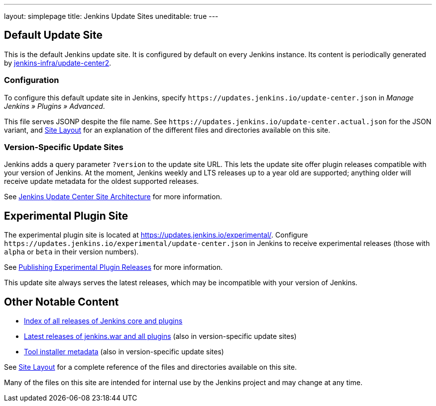 ---
layout: simplepage
title: Jenkins Update Sites
uneditable: true
---

== Default Update Site

This is the default Jenkins update site.
It is configured by default on every Jenkins instance.
Its content is periodically generated by https://github.com/jenkins-infra/update-center2/[jenkins-infra/update-center2].

=== Configuration

To configure this default update site in Jenkins, specify `+https://updates.jenkins.io/update-center.json+` in _Manage Jenkins » Plugins » Advanced_.

This file serves JSONP despite the file name. See `+https://updates.jenkins.io/update-center.actual.json+` for the JSON variant, and https://github.com/jenkins-infra/update-center2/blob/master/site/LAYOUT.md[Site Layout] for an explanation of the different files and directories available on this site.

=== Version-Specific Update Sites

Jenkins adds a query parameter `?version` to the update site URL.
This lets the update site offer plugin releases compatible with your version of Jenkins.
At the moment, Jenkins weekly and LTS releases up to a year old are supported; anything older will receive update metadata for the oldest supported releases.

See https://github.com/jenkins-infra/update-center2/tree/master/site[Jenkins Update Center Site Architecture] for more information.

== Experimental Plugin Site

The experimental plugin site is located at https://updates.jenkins.io/experimental/[https://updates.jenkins.io/experimental/].
Configure `+https://updates.jenkins.io/experimental/update-center.json+` in Jenkins to receive experimental releases (those with `alpha` or `beta` in their version numbers).

See link:/doc/developer/publishing/releasing-experimental-updates/[Publishing Experimental Plugin Releases] for more information.

This update site always serves the latest releases, which may be incompatible with your version of Jenkins.

////
TODO Should we continue to advertise this?
== Mirroring

You can rsync these files via `rsync -avz rsync://rsync.osuosl.org/jenkins/updates/` somewhere.
////

== Other Notable Content

* https://updates.jenkins.io/download/[Index of all releases of Jenkins core and plugins]
* https://updates.jenkins.io/latest/[Latest releases of jenkins.war and all plugins] (also in version-specific update sites)
* https://updates.jenkins.io/updates/[Tool installer metadata] (also in version-specific update sites)

See https://github.com/jenkins-infra/update-center2/blob/master/site/LAYOUT.md[Site Layout] for a complete reference of the files and directories available on this site.

Many of the files on this site are intended for internal use by the Jenkins project and may change at any time.
